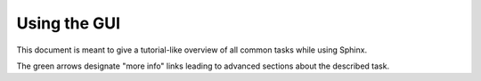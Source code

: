 .. highlight:: rst

Using the GUI
=============

This document is meant to give a tutorial-like overview of all common tasks
while using Sphinx.

The green arrows designate "more info" links leading to advanced sections about
the described task. 
